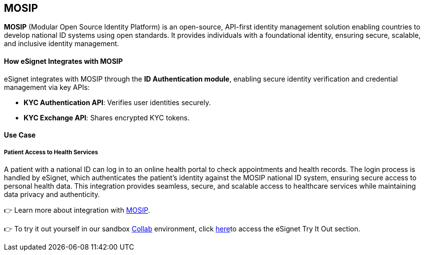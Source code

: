 == MOSIP

*MOSIP* (Modular Open Source Identity Platform) is an open-source,
API-first identity management solution enabling countries to develop
national ID systems using open standards. It provides individuals with a
foundational identity, ensuring secure, scalable, and inclusive identity
management.

==== *How eSignet Integrates with MOSIP*

eSignet integrates with MOSIP through the *ID Authentication module*,
enabling secure identity verification and credential management via key
APIs:

* *KYC Authentication API*: Verifies user identities securely.
* *KYC Exchange API*: Shares encrypted KYC tokens.

==== Use Case 

===== Patient Access to Health Services 

A patient with a national ID can log in to an online health portal to
check appointments and health records. The login process is handled by
eSignet, which authenticates the patient’s identity against the MOSIP
national ID system, ensuring secure access to personal health data. This
integration provides seamless, secure, and scalable access to healthcare
services while maintaining data privacy and authenticity.

👉 Learn more about integration with
https://docs.mosip.io/1.2.0/integrations/e-signet[MOSIP].

👉 To try it out yourself in our sandbox
https://collab.mosip.net/[Collab] environment, click
link:../../docs/esignet-authentication/test/try-it-out/README.md[here]to
access the eSignet Try It Out section.
